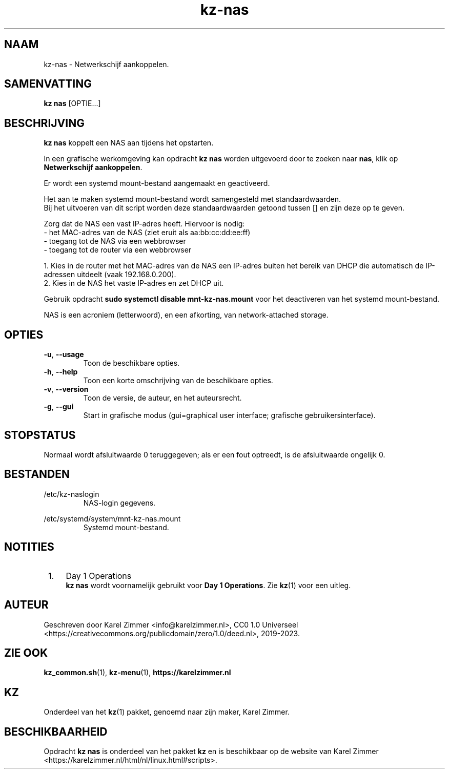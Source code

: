 .\"############################################################################
.\"# Man-pagina voor kz-nas.
.\"#
.\"# Geschreven door Karel Zimmer <info@karelzimmer.nl>, CC0 1.0 Universeel
.\"# <https://creativecommons.org/publicdomain/zero/1.0/deed.nl>, 2019-2023.
.\"############################################################################
.\"
.TH "kz-nas" "1" "2019-2023" "kz 2.4.7" "Handleiding kz"
.\"
.\"
.SH NAAM
kz-nas\ - Netwerkschijf aankoppelen.
.\"
.\"
.SH SAMENVATTING
.B kz nas
[OPTIE...]
.\"
.\"
.SH BESCHRIJVING
\fBkz nas\fR koppelt een NAS aan tijdens het opstarten.
.sp
In een grafische werkomgeving kan opdracht \fBkz nas\fR worden uitgevoerd door
te zoeken naar \fBnas\fR, klik op \fBNetwerkschijf aankoppelen\fR.
.sp
Er wordt een systemd mount-bestand aangemaakt en geactiveerd.
.sp
Het aan te maken systemd mount-bestand wordt samengesteld met standaardwaarden.
.br
Bij het uitvoeren van dit script worden deze standaardwaarden getoond tussen []
en zijn deze op te geven.
.sp
Zorg dat de NAS een vast IP-adres heeft.  Hiervoor is nodig:
 -  het MAC-adres van de NAS (ziet eruit als aa:bb:cc:dd:ee:ff)
 -  toegang tot de NAS via een webbrowser
 -  toegang tot de router via een webbrowser
.sp
 1. Kies in de router met het MAC-adres van de NAS een IP-adres buiten het
bereik van DHCP die automatisch de IP-adressen uitdeelt (vaak 192.168.0.200).
 2. Kies in de NAS het vaste IP-adres en zet DHCP uit.
.sp
Gebruik opdracht \fBsudo systemctl disable mnt-kz-nas.mount\fR voor het
deactiveren van het systemd mount-bestand.
.sp
NAS is een acroniem (letterwoord), en een afkorting, van network-attached
storage.
.\"
.\"
.SH OPTIES
.TP
\fB-u\fR, \fB--usage\fR
Toon de beschikbare opties.
.TP
\fB-h\fR, \fB--help\fR
Toon een korte omschrijving van de beschikbare opties.
.TP
\fB-v\fR, \fB--version\fR
Toon de versie, de auteur, en het auteursrecht.
.TP
\fB-g\fR, \fB--gui\fR
Start in grafische modus (gui=graphical user interface; grafische
gebruikersinterface).
.\"
.\"
.SH STOPSTATUS
Normaal wordt afsluitwaarde 0 teruggegeven; als er een fout optreedt, is de
afsluitwaarde ongelijk 0.
.\"
.\"
.SH BESTANDEN
/etc/kz-naslogin
.RS
NAS-login gegevens.
.RE
.sp
/etc/systemd/system/mnt-kz-nas.mount
.RS
Systemd mount-bestand.
.RE.\"
.\"
.SH NOTITIES
.IP " 1." 4
Day 1 Operations
.RS 4
\fBkz nas\fR wordt voornamelijk gebruikt voor \fBDay 1 Operations\fR. Zie
\fBkz\fR(1) voor een uitleg.
.RE
.\"
.\"
.SH AUTEUR
Geschreven door Karel Zimmer <info@karelzimmer.nl>, CC0 1.0 Universeel
<https://creativecommons.org/publicdomain/zero/1.0/deed.nl>, 2019-2023.
.\"
.\"
.SH ZIE OOK
\fBkz_common.sh\fR(1),
\fBkz-menu\fR(1),
\fBhttps://karelzimmer.nl\fR
.\"
.\"
.SH KZ
Onderdeel van het \fBkz\fR(1) pakket, genoemd naar zijn maker, Karel Zimmer.
.\"
.\"
.SH BESCHIKBAARHEID
Opdracht \fBkz nas\fR is onderdeel van het pakket \fBkz\fR en is beschikbaar op
de website van Karel Zimmer
<https://karelzimmer.nl/html/nl/linux.html#scripts>.
